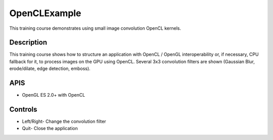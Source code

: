 =============
OpenCLExample
=============

.. figure:: ./OpenCLExample.png

This training course demonstrates using small image convolution OpenCL kernels.

Description
-----------
This training course shows how to structure an application with OpenCL / OpenGL interoperability or, if necessary, CPU fallback for it, to process images on the GPU using OpenCL. Several 3x3 convolution filters are shown (Gaussian Blur, erode/dilate, edge detection, emboss).

APIS
----
* OpenGL ES 2.0+ with OpenCL

Controls
--------
- Left/Right- Change the convolution filter
- Quit- Close the application